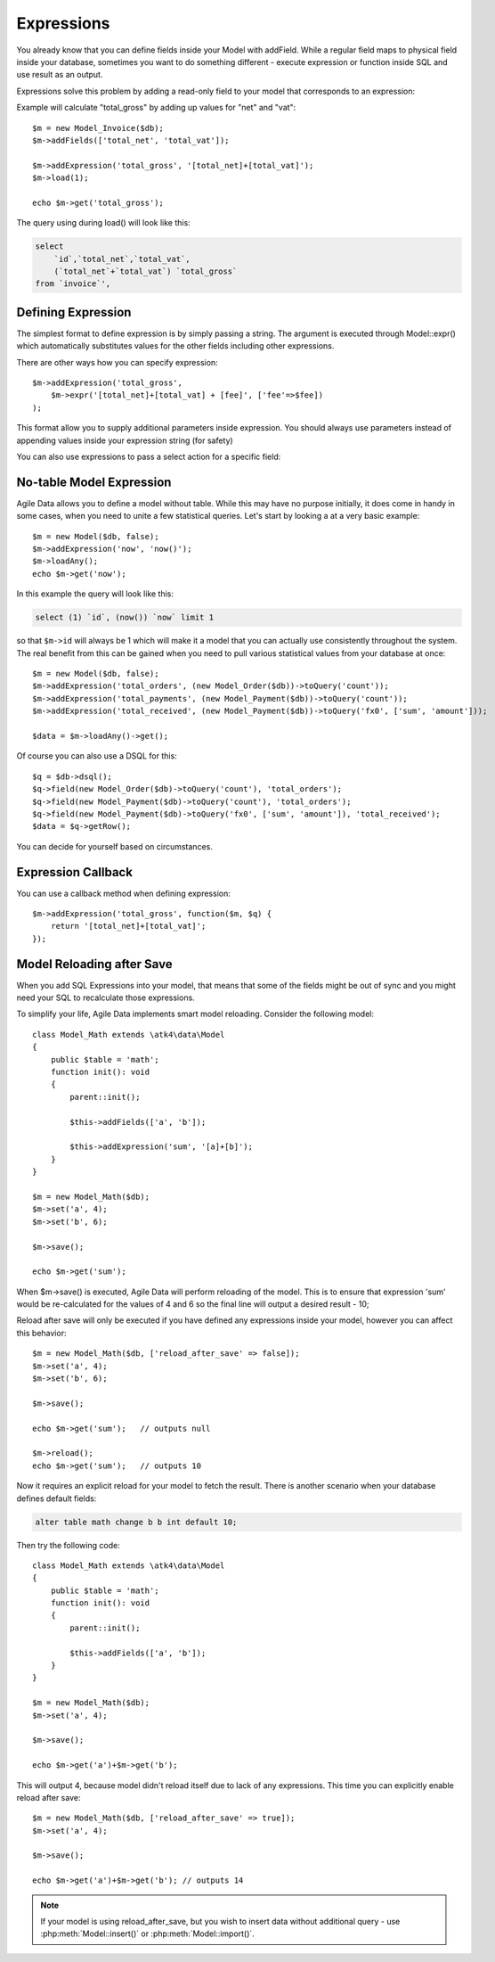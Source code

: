 
.. _Expressions:

===========
Expressions
===========

.. php:class:: Model

You already know that you can define fields inside your Model with addField.
While a regular field maps to physical field inside your database, sometimes you
want to do something different - execute expression or function inside SQL and
use result as an output.

Expressions solve this problem by adding a read-only field to your model that
corresponds to an expression:

.. php:method:: addExpression($link, $model);

Example will calculate "total_gross" by adding up values for "net" and "vat"::

    $m = new Model_Invoice($db);
    $m->addFields(['total_net', 'total_vat']);

    $m->addExpression('total_gross', '[total_net]+[total_vat]');
    $m->load(1);

    echo $m->get('total_gross');

The query using during load() will look like this:

.. code-block:: sql

    select
        `id`,`total_net`,`total_vat`,
        (`total_net`+`total_vat`) `total_gross`
    from `invoice`',

Defining Expression
-------------------

The simplest format to define expression is by simply passing a string. The
argument is executed through Model::expr() which automatically substitutes
values for the other fields including other expressions.

There are other ways how you can specify expression::

    $m->addExpression('total_gross',
        $m->expr('[total_net]+[total_vat] + [fee]', ['fee'=>$fee])
    );

This format allow you to supply additional parameters inside expression.
You should always use parameters instead of appending values inside your
expression string (for safety)

You can also use expressions to pass a select action for a specific field::

No-table Model Expression
-------------------------

Agile Data allows you to define a model without table. While this may have
no purpose initially, it does come in handy in some cases, when you need to
unite a few statistical queries. Let's start by looking a at a very basic
example::

    $m = new Model($db, false);
    $m->addExpression('now', 'now()');
    $m->loadAny();
    echo $m->get('now');

In this example the query will look like this:

.. code-block:: sql

    select (1) `id`, (now()) `now` limit 1

so that ``$m->id`` will always be 1 which will make it a model that you can
actually use consistently throughout the system. The real benefit from this
can be gained when you need to pull various statistical values from your
database at once::

    $m = new Model($db, false);
    $m->addExpression('total_orders', (new Model_Order($db))->toQuery('count'));
    $m->addExpression('total_payments', (new Model_Payment($db))->toQuery('count'));
    $m->addExpression('total_received', (new Model_Payment($db))->toQuery('fx0', ['sum', 'amount']));

    $data = $m->loadAny()->get();

Of course you can also use a DSQL for this::

    $q = $db->dsql();
    $q->field(new Model_Order($db)->toQuery('count'), 'total_orders');
    $q->field(new Model_Payment($db)->toQuery('count'), 'total_orders');
    $q->field(new Model_Payment($db)->toQuery('fx0', ['sum', 'amount']), 'total_received');
    $data = $q->getRow();

You can decide for yourself based on circumstances.

Expression Callback
-------------------

You can use a callback method when defining expression::

    $m->addExpression('total_gross', function($m, $q) {
        return '[total_net]+[total_vat]';
    });

Model Reloading after Save
--------------------------

When you add SQL Expressions into your model, that means that some of the fields
might be out of sync and you might need your SQL to recalculate those expressions.

To simplify your life, Agile Data implements smart model reloading. Consider
the following model::

    class Model_Math extends \atk4\data\Model
    {
        public $table = 'math';
        function init(): void
        {
            parent::init();

            $this->addFields(['a', 'b']);

            $this->addExpression('sum', '[a]+[b]');
        }
    }

    $m = new Model_Math($db);
    $m->set('a', 4);
    $m->set('b', 6);

    $m->save();

    echo $m->get('sum');

When $m->save() is executed, Agile Data will perform reloading of the model.
This is to ensure that expression 'sum' would be re-calculated for the values of
4 and 6 so the final line will output a desired result - 10;

Reload after save will only be executed if you have defined any expressions
inside your model, however you can affect this behavior::

    $m = new Model_Math($db, ['reload_after_save' => false]);
    $m->set('a', 4);
    $m->set('b', 6);

    $m->save();

    echo $m->get('sum');   // outputs null

    $m->reload();
    echo $m->get('sum');   // outputs 10

Now it requires an explicit reload for your model to fetch the result. There
is another scenario when your database defines default fields:

.. code-block:: sql

    alter table math change b b int default 10;

Then try the following code::

    class Model_Math extends \atk4\data\Model
    {
        public $table = 'math';
        function init(): void
        {
            parent::init();

            $this->addFields(['a', 'b']);
        }
    }

    $m = new Model_Math($db);
    $m->set('a', 4);

    $m->save();

    echo $m->get('a')+$m->get('b');

This will output 4, because model didn't reload itself due to lack of any
expressions. This time you can explicitly enable reload after save::

    $m = new Model_Math($db, ['reload_after_save' => true]);
    $m->set('a', 4);

    $m->save();

    echo $m->get('a')+$m->get('b'); // outputs 14

.. note:: If your model is using reload_after_save, but you wish to insert
    data without additional query - use :php:meth:`Model::insert()` or
    :php:meth:`Model::import()`.
